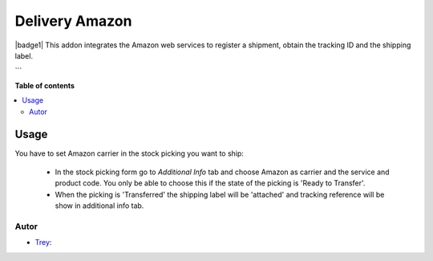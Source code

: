 ===============
Delivery Amazon
===============

.. |badge2| image:: https://img.shields.io/badge/licence-AGPL--3-blue.png
    :target: http://www.gnu.org/licenses/agpl-3.0-standalone.html
    :alt: License: AGPL-3

|badge1|
This addon integrates the Amazon web services to register a shipment, obtain the tracking ID and the shipping label.

```

**Table of contents**

.. contents::
   :local:

Usage
=====

You have to set Amazon carrier in the stock picking you want to ship:

 * In the stock picking form go to *Additional Info* tab and choose Amazon as carrier and the service and product code. You only be able to choose this if the state of the picking is 'Ready to Transfer'.

 * When the picking is 'Transferred' the shipping label will be 'attached' and tracking reference will be show in additional info tab.

Autor
~~~~~~~

* `Trey <https://www.trey.es>`_:
